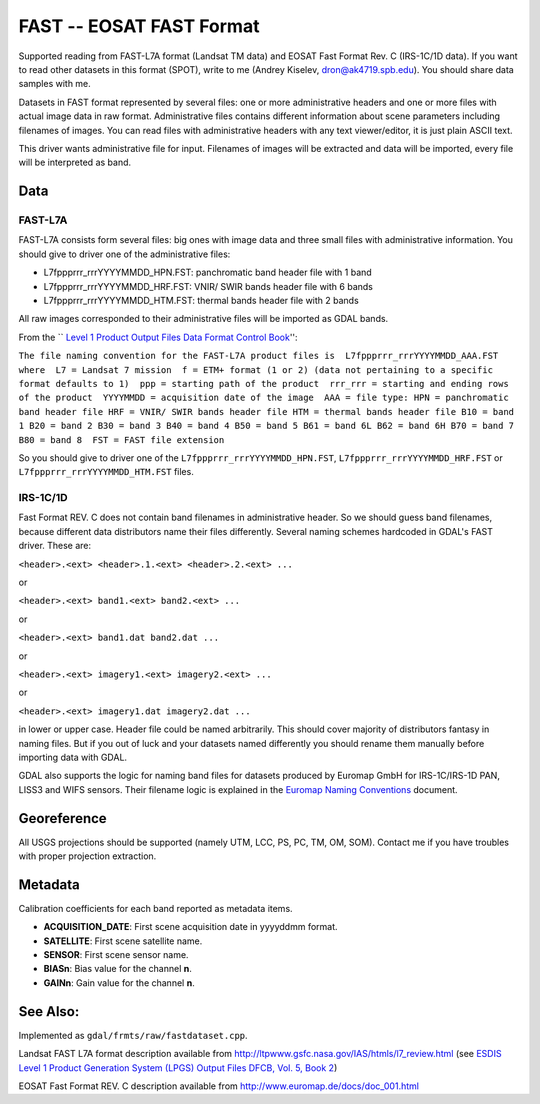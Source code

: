 .. _raster.fast:

FAST -- EOSAT FAST Format
=========================

Supported reading from FAST-L7A format (Landsat TM data) and EOSAT Fast
Format Rev. C (IRS-1C/1D data). If you want to read other datasets in
this format (SPOT), write to me (Andrey Kiselev, dron@ak4719.spb.edu).
You should share data samples with me.

Datasets in FAST format represented by several files: one or more
administrative headers and one or more files with actual image data in
raw format. Administrative files contains different information about
scene parameters including filenames of images. You can read files with
administrative headers with any text viewer/editor, it is just plain
ASCII text.

This driver wants administrative file for input. Filenames of images
will be extracted and data will be imported, every file will be
interpreted as band.

Data
----

FAST-L7A
~~~~~~~~

FAST-L7A consists form several files: big ones with image data and three
small files with administrative information. You should give to driver
one of the administrative files:

-  L7fppprrr_rrrYYYYMMDD_HPN.FST: panchromatic band header file with 1
   band
-  L7fppprrr_rrrYYYYMMDD_HRF.FST: VNIR/ SWIR bands header file with 6
   bands
-  L7fppprrr_rrrYYYYMMDD_HTM.FST: thermal bands header file with 2 bands

All raw images corresponded to their administrative files will be
imported as GDAL bands.

From the \`\` `Level 1 Product Output Files Data Format Control
Book <http://ltpwww.gsfc.nasa.gov/IAS/pdfs/DFCB_V5_B2_R4.pdf>`__'':

``The file naming convention for the FAST-L7A product files is  L7fppprrr_rrrYYYYMMDD_AAA.FST  where  L7 = Landsat 7 mission  f = ETM+ format (1 or 2) (data not pertaining to a specific format defaults to 1)  ppp = starting path of the product  rrr_rrr = starting and ending rows of the product  YYYYMMDD = acquisition date of the image  AAA = file type: HPN = panchromatic band header file HRF = VNIR/ SWIR bands header file HTM = thermal bands header file B10 = band 1 B20 = band 2 B30 = band 3 B40 = band 4 B50 = band 5 B61 = band 6L B62 = band 6H B70 = band 7 B80 = band 8  FST = FAST file extension``

So you should give to driver one of the
``L7fppprrr_rrrYYYYMMDD_HPN.FST``, ``L7fppprrr_rrrYYYYMMDD_HRF.FST`` or
``L7fppprrr_rrrYYYYMMDD_HTM.FST`` files.

IRS-1C/1D
~~~~~~~~~

Fast Format REV. C does not contain band filenames in administrative
header. So we should guess band filenames, because different data
distributors name their files differently. Several naming schemes
hardcoded in GDAL's FAST driver. These are:

``<header>.<ext> <header>.1.<ext> <header>.2.<ext> ...``

or

``<header>.<ext> band1.<ext> band2.<ext> ...``

or

``<header>.<ext> band1.dat band2.dat ...``

or

``<header>.<ext> imagery1.<ext> imagery2.<ext> ...``

or

``<header>.<ext> imagery1.dat imagery2.dat ...``

in lower or upper case. Header file could be named arbitrarily. This
should cover majority of distributors fantasy in naming files. But if
you out of luck and your datasets named differently you should rename
them manually before importing data with GDAL.

GDAL also supports the logic for naming band files for datasets produced
by Euromap GmbH for IRS-1C/IRS-1D PAN, LISS3 and WIFS sensors. Their
filename logic is explained in the `Euromap Naming
Conventions <http://www.euromap.de/download/em_names.pdf>`__ document.

Georeference
------------

All USGS projections should be supported (namely UTM, LCC, PS, PC, TM,
OM, SOM). Contact me if you have troubles with proper projection
extraction.

Metadata
--------

Calibration coefficients for each band reported as metadata items.

-  **ACQUISITION_DATE**: First scene acquisition date in yyyyddmm
   format.
-  **SATELLITE**: First scene satellite name.
-  **SENSOR**: First scene sensor name.
-  **BIASn**: Bias value for the channel **n**.
-  **GAINn**: Gain value for the channel **n**.

See Also:
---------

Implemented as ``gdal/frmts/raw/fastdataset.cpp``.

Landsat FAST L7A format description available from
http://ltpwww.gsfc.nasa.gov/IAS/htmls/l7_review.html (see `ESDIS Level 1
Product Generation System (LPGS) Output Files DFCB, Vol. 5, Book
2 <http://ltpwww.gsfc.nasa.gov/IAS/pdfs/DFCB_V5_B2_R4.pdf>`__)

EOSAT Fast Format REV. C description available from
http://www.euromap.de/docs/doc_001.html
